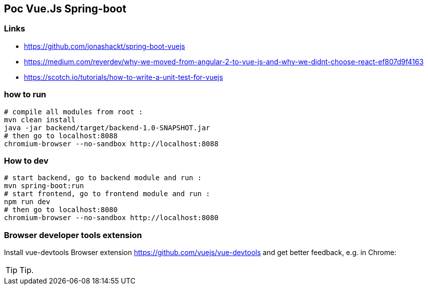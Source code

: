 == Poc Vue.Js Spring-boot

=== Links

* https://github.com/jonashackt/spring-boot-vuejs
* https://medium.com/reverdev/why-we-moved-from-angular-2-to-vue-js-and-why-we-didnt-choose-react-ef807d9f4163
* https://scotch.io/tutorials/how-to-write-a-unit-test-for-vuejs

=== how to run

----
# compile all modules from root :
mvn clean install
java -jar backend/target/backend-1.0-SNAPSHOT.jar
# then go to localhost:8088
chromium-browser --no-sandbox http://localhost:8088
----

=== How to dev

----
# start backend, go to backend module and run :
mvn spring-boot:run
# start frontend, go to frontend module and run :
npm run dev
# then go to localhost:8080
chromium-browser --no-sandbox http://localhost:8080
----

=== Browser developer tools extension

Install vue-devtools Browser extension https://github.com/vuejs/vue-devtools and get better feedback, e.g. in Chrome:

TIP: Tip.